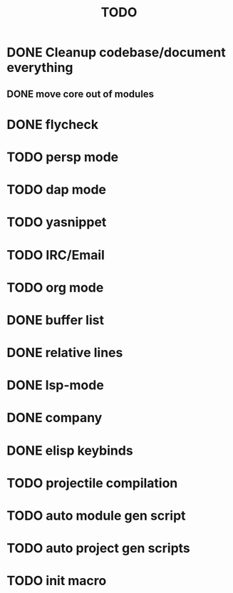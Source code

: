 #+TITLE: TODO

* DONE Cleanup codebase/document everything
** DONE move core out of modules
* DONE flycheck
* TODO persp mode
* TODO dap mode
* TODO yasnippet
* TODO IRC/Email
* TODO org mode
* DONE buffer list
* DONE relative lines
* DONE lsp-mode
* DONE company
* DONE elisp keybinds
* TODO projectile compilation
* TODO auto module gen script
* TODO auto project gen scripts
* TODO init macro

